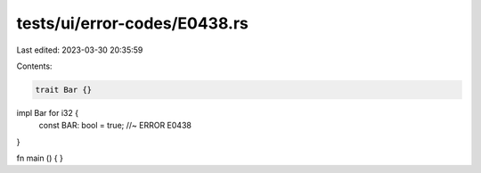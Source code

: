 tests/ui/error-codes/E0438.rs
=============================

Last edited: 2023-03-30 20:35:59

Contents:

.. code-block:: rs

    trait Bar {}

impl Bar for i32 {
    const BAR: bool = true; //~ ERROR E0438
}

fn main () {
}


